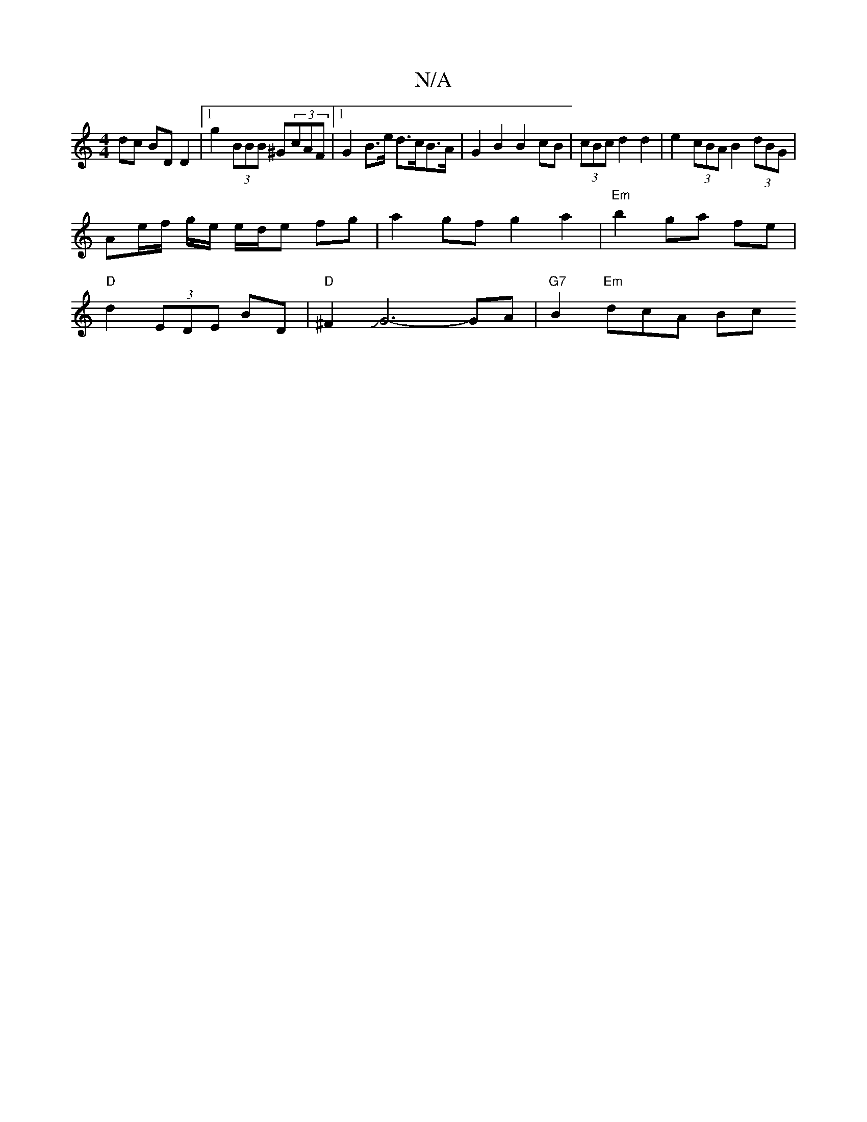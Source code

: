 X:1
T:N/A
M:4/4
R:N/A
K:Cmajor
dc BD D2 |[1 g2 (3BBB ^G(3cAF |1 G2 B>e d>cB>A | G2 B2 B2cB | (3cBc d2 d2 |e2 (3cBA B2 (3dBG |
Ae/2f/2 g/2e/ e/d/e fg | a2 gf g2 a2 | "Em"b2- ga fe |
"D"d2 (3EDE BD | "D"^F2JG6-GA | "G7"B2 "Em" dcA Bc